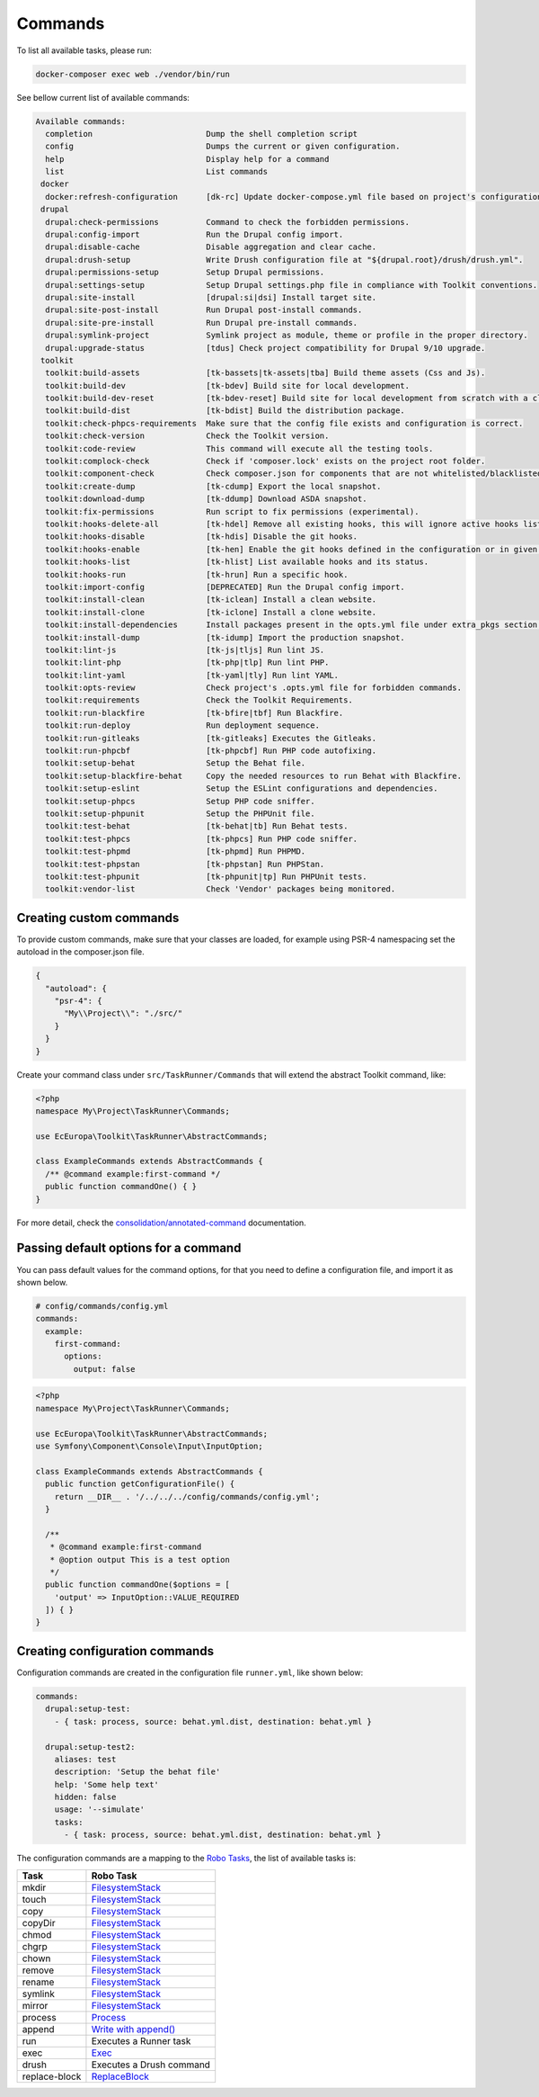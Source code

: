 Commands
====

To list all available tasks, please run:

.. code-block::

 docker-composer exec web ./vendor/bin/run

See bellow current list of available commands:

.. toolkit-block-commands

.. code-block::

 Available commands:
   completion                        Dump the shell completion script
   config                            Dumps the current or given configuration.
   help                              Display help for a command
   list                              List commands
  docker
   docker:refresh-configuration      [dk-rc] Update docker-compose.yml file based on project's configurations.
  drupal
   drupal:check-permissions          Command to check the forbidden permissions.
   drupal:config-import              Run the Drupal config import.
   drupal:disable-cache              Disable aggregation and clear cache.
   drupal:drush-setup                Write Drush configuration file at "${drupal.root}/drush/drush.yml".
   drupal:permissions-setup          Setup Drupal permissions.
   drupal:settings-setup             Setup Drupal settings.php file in compliance with Toolkit conventions.
   drupal:site-install               [drupal:si|dsi] Install target site.
   drupal:site-post-install          Run Drupal post-install commands.
   drupal:site-pre-install           Run Drupal pre-install commands.
   drupal:symlink-project            Symlink project as module, theme or profile in the proper directory.
   drupal:upgrade-status             [tdus] Check project compatibility for Drupal 9/10 upgrade.
  toolkit
   toolkit:build-assets              [tk-bassets|tk-assets|tba] Build theme assets (Css and Js).
   toolkit:build-dev                 [tk-bdev] Build site for local development.
   toolkit:build-dev-reset           [tk-bdev-reset] Build site for local development from scratch with a clean git.
   toolkit:build-dist                [tk-bdist] Build the distribution package.
   toolkit:check-phpcs-requirements  Make sure that the config file exists and configuration is correct.
   toolkit:check-version             Check the Toolkit version.
   toolkit:code-review               This command will execute all the testing tools.
   toolkit:complock-check            Check if 'composer.lock' exists on the project root folder.
   toolkit:component-check           Check composer.json for components that are not whitelisted/blacklisted.
   toolkit:create-dump               [tk-cdump] Export the local snapshot.
   toolkit:download-dump             [tk-ddump] Download ASDA snapshot.
   toolkit:fix-permissions           Run script to fix permissions (experimental).
   toolkit:hooks-delete-all          [tk-hdel] Remove all existing hooks, this will ignore active hooks list.
   toolkit:hooks-disable             [tk-hdis] Disable the git hooks.
   toolkit:hooks-enable              [tk-hen] Enable the git hooks defined in the configuration or in given option.
   toolkit:hooks-list                [tk-hlist] List available hooks and its status.
   toolkit:hooks-run                 [tk-hrun] Run a specific hook.
   toolkit:import-config             [DEPRECATED] Run the Drupal config import.
   toolkit:install-clean             [tk-iclean] Install a clean website.
   toolkit:install-clone             [tk-iclone] Install a clone website.
   toolkit:install-dependencies      Install packages present in the opts.yml file under extra_pkgs section.
   toolkit:install-dump              [tk-idump] Import the production snapshot.
   toolkit:lint-js                   [tk-js|tljs] Run lint JS.
   toolkit:lint-php                  [tk-php|tlp] Run lint PHP.
   toolkit:lint-yaml                 [tk-yaml|tly] Run lint YAML.
   toolkit:opts-review               Check project's .opts.yml file for forbidden commands.
   toolkit:requirements              Check the Toolkit Requirements.
   toolkit:run-blackfire             [tk-bfire|tbf] Run Blackfire.
   toolkit:run-deploy                Run deployment sequence.
   toolkit:run-gitleaks              [tk-gitleaks] Executes the Gitleaks.
   toolkit:run-phpcbf                [tk-phpcbf] Run PHP code autofixing.
   toolkit:setup-behat               Setup the Behat file.
   toolkit:setup-blackfire-behat     Copy the needed resources to run Behat with Blackfire.
   toolkit:setup-eslint              Setup the ESLint configurations and dependencies.
   toolkit:setup-phpcs               Setup PHP code sniffer.
   toolkit:setup-phpunit             Setup the PHPUnit file.
   toolkit:test-behat                [tk-behat|tb] Run Behat tests.
   toolkit:test-phpcs                [tk-phpcs] Run PHP code sniffer.
   toolkit:test-phpmd                [tk-phpmd] Run PHPMD.
   toolkit:test-phpstan              [tk-phpstan] Run PHPStan.
   toolkit:test-phpunit              [tk-phpunit|tp] Run PHPUnit tests.
   toolkit:vendor-list               Check 'Vendor' packages being monitored.

.. toolkit-block-commands-end

Creating custom commands
----

To provide custom commands, make sure that your classes are loaded, for example using
PSR-4 namespacing set the autoload in the composer.json file.

.. code-block::

    {
      "autoload": {
        "psr-4": {
          "My\\Project\\": "./src/"
        }
      }
    }

Create your command class under ``src/TaskRunner/Commands`` that will extend the abstract Toolkit command, like:

.. code-block::

    <?php
    namespace My\Project\TaskRunner\Commands;

    use EcEuropa\Toolkit\TaskRunner\AbstractCommands;

    class ExampleCommands extends AbstractCommands {
      /** @command example:first-command */
      public function commandOne() { }
    }

For more detail, check the `consolidation/annotated-command <https://github.com/consolidation/annotated-command#hooks>`_
documentation.

Passing default options for a command
----

You can pass default values for the command options, for that you
need to define a configuration file, and import it as shown below.

.. code-block::

    # config/commands/config.yml
    commands:
      example:
        first-command:
          options:
            output: false

.. code-block::

    <?php
    namespace My\Project\TaskRunner\Commands;

    use EcEuropa\Toolkit\TaskRunner\AbstractCommands;
    use Symfony\Component\Console\Input\InputOption;

    class ExampleCommands extends AbstractCommands {
      public function getConfigurationFile() {
        return __DIR__ . '/../../../config/commands/config.yml';
      }

      /**
       * @command example:first-command
       * @option output This is a test option
       */
      public function commandOne($options = [
        'output' => InputOption::VALUE_REQUIRED
      ]) { }
    }

Creating configuration commands
----

Configuration commands are created in the configuration file ``runner.yml``, like shown below:

.. code-block:: yaml

    commands:
      drupal:setup-test:
        - { task: process, source: behat.yml.dist, destination: behat.yml }

      drupal:setup-test2:
        aliases: test
        description: 'Setup the behat file'
        help: 'Some help text'
        hidden: false
        usage: '--simulate'
        tasks:
          - { task: process, source: behat.yml.dist, destination: behat.yml }

The configuration commands are a mapping to the `Robo Tasks <https://robo.li/#tasks>`_, the
list of available tasks is:

+---------------+------------------------------------------------------------------------+
| Task          | Robo Task                                                              |
+===============+========================================================================+
| mkdir         | `FilesystemStack <https://robo.li/tasks/Filesystem/#filesystemstack>`_ |
+---------------+------------------------------------------------------------------------+
| touch         | `FilesystemStack <https://robo.li/tasks/Filesystem/#filesystemstack>`_ |
+---------------+------------------------------------------------------------------------+
| copy          | `FilesystemStack <https://robo.li/tasks/Filesystem/#filesystemstack>`_ |
+---------------+------------------------------------------------------------------------+
| copyDir       | `FilesystemStack <https://robo.li/tasks/Filesystem/#filesystemstack>`_ |
+---------------+------------------------------------------------------------------------+
| chmod         | `FilesystemStack <https://robo.li/tasks/Filesystem/#filesystemstack>`_ |
+---------------+------------------------------------------------------------------------+
| chgrp         | `FilesystemStack <https://robo.li/tasks/Filesystem/#filesystemstack>`_ |
+---------------+------------------------------------------------------------------------+
| chown         | `FilesystemStack <https://robo.li/tasks/Filesystem/#filesystemstack>`_ |
+---------------+------------------------------------------------------------------------+
| remove        | `FilesystemStack <https://robo.li/tasks/Filesystem/#filesystemstack>`_ |
+---------------+------------------------------------------------------------------------+
| rename        | `FilesystemStack <https://robo.li/tasks/Filesystem/#filesystemstack>`_ |
+---------------+------------------------------------------------------------------------+
| symlink       | `FilesystemStack <https://robo.li/tasks/Filesystem/#filesystemstack>`_ |
+---------------+------------------------------------------------------------------------+
| mirror        | `FilesystemStack <https://robo.li/tasks/Filesystem/#filesystemstack>`_ |
+---------------+------------------------------------------------------------------------+
| process       | `Process </src/Task/File/Process.php>`_                                |
+---------------+------------------------------------------------------------------------+
| append        | `Write with append() <https://robo.li/tasks/File/#write>`_             |
+---------------+------------------------------------------------------------------------+
| run           | Executes a Runner task                                                 |
+---------------+------------------------------------------------------------------------+
| exec          | `Exec <https://robo.li/tasks/Base/#exec>`_                             |
+---------------+------------------------------------------------------------------------+
| drush         | Executes a Drush command                                               |
+---------------+------------------------------------------------------------------------+
| replace-block | `ReplaceBlock </src/Task/File/ReplaceBlock.php>`_                      |
+---------------+------------------------------------------------------------------------+
